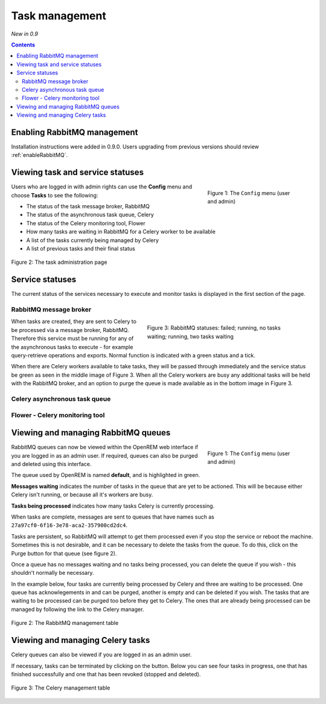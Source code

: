Task management
***************
*New in 0.9*

.. contents::

Enabling RabbitMQ management
============================

Installation instructions were added in 0.9.0. Users upgrading from previous versions should review
:ref:`enableRabbitMQ`.


Viewing task and service statuses
=================================

.. figure:: img/ConfigMenu.png
   :figwidth: 30%
   :align: right
   :alt: Config options

   Figure 1: The ``Config`` menu (user and admin)

Users who are logged in with admin rights can use the **Config** menu and choose **Tasks** to see the following:

* The status of the task message broker, RabbitMQ
* The status of the asynchronous task queue, Celery
* The status of the Celery monitoring tool, Flower
* How many tasks are waiting in RabbitMQ for a Celery worker to be available
* A list of the tasks currently being managed by Celery
* A list of previous tasks and their final status

.. figure:: img/tasks3waiting4inprogress.png
   :figwidth: 100%
   :align: center
   :alt: Task and service status

   Figure 2: The task administration page

Service statuses
================
The current status of the services necessary to execute and monitor tasks is displayed in the first section of the page.

RabbitMQ message broker
-----------------------

.. figure:: img/tasksrabbitstatuses.png
   :figwidth: 50%
   :align: right
   :alt: RabbitMQ status

   Figure 3: RabbitMQ statuses: failed; running, no tasks waiting; running, two tasks waiting





When tasks are created, they are sent to Celery to be processed via a message broker, RabbitMQ. Therefore this service
must be running for any of the asynchronous tasks to execute - for example query-retrieve operations and exports.
Normal function is indicated with a green status and a tick.

When there are Celery workers available to take tasks, they will be passed through immediately and the service status
be green as seen in the middle image of Figure 3. When all the Celery workers are busy any additional tasks will be held
with the RabbitMQ broker, and an option to purge the queue is made available as in the bottom image in Figure 3.

Celery asynchronous task queue
------------------------------

Flower - Celery monitoring tool
-------------------------------










Viewing and managing RabbitMQ queues
====================================

.. figure:: img/ConfigMenu.png
   :figwidth: 30%
   :align: right
   :alt: Config options

   Figure 1: The ``Config`` menu (user and admin)

RabbitMQ queues can now be viewed within the OpenREM web interface if you are logged in as an admin user. If required,
queues can also be purged and deleted using this interface.

The queue used by OpenREM is named **default**, and is highlighted in green.

**Messages waiting** indicates the number of tasks in the queue that are yet to be actioned.
This will be because either Celery isn't running, or because all it's workers are busy.

**Tasks being processed** indicates how many tasks Celery is currently processing.

When tasks are complete, messages are sent to queues that have names such as ``27a97cf0-6f16-3e78-aca2-357900cd2dc4``.

Tasks are persistent, so RabbitMQ will attempt to get them processed even if you stop the service or reboot the
machine. Sometimes this is not desirable, and it can be necessary to delete the tasks from the queue. To do this, click
on the Purge button for that queue (see figure 2).

Once a queue has no messages waiting and no tasks being processed, you can delete the queue if you wish - this shouldn't
normally be necessary.

In the example below, four tasks are currently being processed by Celery and three are waiting to be processed. One
queue has acknowlegements in and can be purged, another is empty and can be deleted if you wish. The tasks that are
waiting to be processed can be purged too before they get to Celery. The ones that are already being processed can be
managed by following the link to the Celery manager.

.. figure:: img/rabbitmqadmin.png
   :figwidth: 100%
   :align: center
   :alt: List of RabbitMQ queues

   Figure 2: The RabbitMQ management table

Viewing and managing Celery tasks
=================================

Celery queues can also be viewed if you are logged in as an admin user.

If necessary, tasks can be terminated by clicking on the button. Below you can see four tasks in progress, one that has
finished successfully and one that has been revoked (stopped and deleted).

.. figure:: img/celeryadmin.png
   :figwidth: 100%
   :align: center
   :alt: List of Celery tasks

   Figure 3: The Celery management table